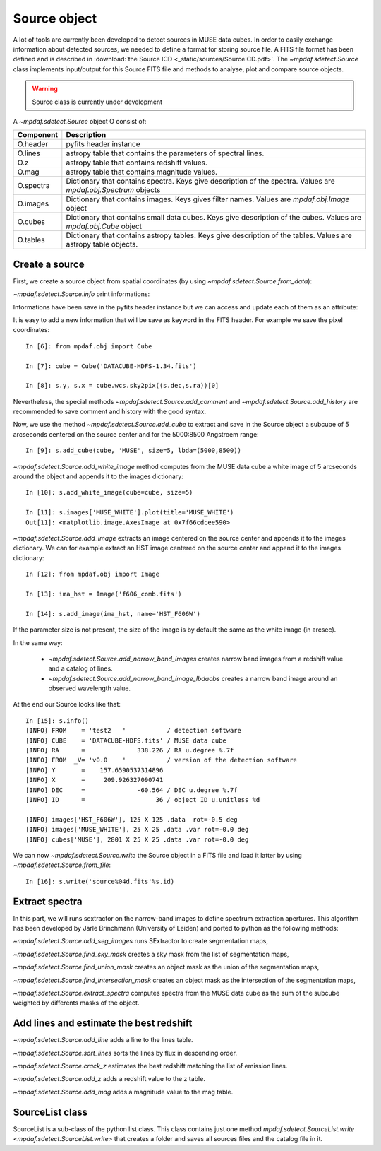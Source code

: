 *************
Source object
*************

A lot of tools are currently been developed to detect sources in MUSE data
cubes.  In order to easily exchange information about detected sources, we
needed to define a format for storing source file.  A FITS file format has been
defined and is described in :download:`the Source ICD <_static/sources/SourceICD.pdf>`.
The `~mpdaf.sdetect.Source` class implements input/output for this Source FITS file and methods
to analyse, plot and compare source objects.

.. warning:: Source class is currently under development


A `~mpdaf.sdetect.Source` object O consist of:

+-----------+---------------------------------------------------------------+
| Component | Description                                                   |
+===========+===============================================================+
| O.header  | pyfits header instance                                        |
+-----------+---------------------------------------------------------------+
| O.lines   | astropy table that contains the parameters of spectral lines. |
+-----------+---------------------------------------------------------------+
| O.z       | astropy table that contains redshift values.                  |
+-----------+---------------------------------------------------------------+
| O.mag     | astropy table that contains magnitude values.                 |
+-----------+---------------------------------------------------------------+
| O.spectra | Dictionary that contains spectra.                             |
|           | Keys give description of the spectra.                         |
|           | Values are `mpdaf.obj.Spectrum` objects                       |
+-----------+---------------------------------------------------------------+
| O.images  | Dictionary that contains images.                              |
|           | Keys gives filter names.                                      |
|           | Values are `mpdaf.obj.Image` object                           |
+-----------+---------------------------------------------------------------+
| O.cubes   | Dictionary that contains small data cubes.                    |
|           | Keys give description of the cubes.                           |
|           | Values are `mpdaf.obj.Cube` object                            |
+-----------+---------------------------------------------------------------+
| O.tables  | Dictionary that contains astropy tables.                      |
|           | Keys give description of the tables.                          |
|           | Values are astropy table objects.                             |
+-----------+---------------------------------------------------------------+

Create a source
===============

First, we create a source object from spatial coordinates (by using `~mpdaf.sdetect.Source.from_data`):

.. ipython::

  In [1]: from mpdaf.sdetect import Source

  In [2]: s = Source.from_data(ID=36, ra=338.2260, dec=-60.5640, origin=('test','v0.0','DATACUBE-HDFS.fits', 'v1.34'))

`~mpdaf.sdetect.Source.info` print informations:

.. ipython::

  In [3]: s.info()
  
Informations have been save in the pyfits header instance but we can access and update each of them as an attribute:

.. ipython::

  In [4]: s.FROM

  In [5]: s.FROM = 'test2'
  
It is easy to add a new information that will be save as keyword in the FITS header.
For example we save the pixel coordinates::

  In [6]: from mpdaf.obj import Cube

  In [7]: cube = Cube('DATACUBE-HDFS-1.34.fits')

  In [8]: s.y, s.x = cube.wcs.sky2pix((s.dec,s.ra))[0]
  
Nevertheless, the special methods `~mpdaf.sdetect.Source.add_comment` and `~mpdaf.sdetect.Source.add_history` are recommended to save comment and history with the good syntax.
  
Now, we use the method `~mpdaf.sdetect.Source.add_cube` to extract and save in the Source object a subcube of 5 arcseconds centered on the source center and for the 5000:8500 Angstroem range::

  In [9]: s.add_cube(cube, 'MUSE', size=5, lbda=(5000,8500))

`~mpdaf.sdetect.Source.add_white_image` method computes from the MUSE data cube a white image of 5 arcseconds around the object and appends it to the images dictionary::

  In [10]: s.add_white_image(cube=cube, size=5)

  In [11]: s.images['MUSE_WHITE'].plot(title='MUSE_WHITE')
  Out[11]: <matplotlib.image.AxesImage at 0x7f66cdcee590>
  
.. image::  _static/sources/source1.png

`~mpdaf.sdetect.Source.add_image` extracts an image centered on the source center and appends it to the images dictionary.
We can for example extract an HST image centered on the source center and append it to the images dictionary::

  In [12]: from mpdaf.obj import Image

  In [13]: ima_hst = Image('f606_comb.fits')

  In [14]: s.add_image(ima_hst, name='HST_F606W')
  
.. image::  _static/sources/source2.png

If the parameter size is not present, the size of the image is by default the same as the white image (in arcsec).

In the same way:

 - `~mpdaf.sdetect.Source.add_narrow_band_images` creates narrow band images from a redshift value and a catalog of lines.
 - `~mpdaf.sdetect.Source.add_narrow_band_image_lbdaobs` creates a narrow band image around an observed wavelength value.
 
At the end our Source looks like that::

  In [15]: s.info()
  [INFO] FROM    = 'test2   '           / detection software                             
  [INFO] CUBE    = 'DATACUBE-HDFS.fits' / MUSE data cube                                 
  [INFO] RA      =              338.226 / RA u.degree %.7f                               
  [INFO] FROM  _V= 'v0.0    '           / version of the detection software              
  [INFO] Y       =    157.6590537314896                                                  
  [INFO] X       =     209.926327090741                                                  
  [INFO] DEC     =              -60.564 / DEC u.degree %.7f                              
  [INFO] ID      =                   36 / object ID u.unitless %d                        

  [INFO] images['HST_F606W'], 125 X 125 .data  rot=-0.5 deg
  [INFO] images['MUSE_WHITE'], 25 X 25 .data .var rot=-0.0 deg
  [INFO] cubes['MUSE'], 2801 X 25 X 25 .data .var rot=-0.0 deg
 
We can now `~mpdaf.sdetect.Source.write` the Source object in a FITS file and load it latter by using `~mpdaf.sdetect.Source.from_file`::
 
  In [16]: s.write('source%04d.fits'%s.id)
  
Extract spectra
===============

In this part, we will runs sextractor on the narrow-band images to define spectrum extraction apertures.
This algorithm has been developed by Jarle Brinchmann (University of Leiden) and ported to python as the following methods:
  
`~mpdaf.sdetect.Source.add_seg_images` runs SExtractor to create segmentation maps,

`~mpdaf.sdetect.Source.find_sky_mask` creates a sky mask from the list of segmentation maps,

`~mpdaf.sdetect.Source.find_union_mask` creates an object mask as the union of the segmentation maps,

`~mpdaf.sdetect.Source.find_intersection_mask` creates an object mask as the intersection of the segmentation maps,

`~mpdaf.sdetect.Source.extract_spectra` computes spectra from the MUSE data cube as the sum of the subcube weighted by differents masks of the object.


Add lines and estimate the best redshift
========================================

`~mpdaf.sdetect.Source.add_line` adds a line to the lines table.

`~mpdaf.sdetect.Source.sort_lines` sorts the lines by flux in descending order.

`~mpdaf.sdetect.Source.crack_z` estimates the best redshift matching the list of emission lines.

`~mpdaf.sdetect.Source.add_z` adds a redshift value to the z table.

`~mpdaf.sdetect.Source.add_mag` adds a magnitude value to the mag table.


SourceList class
================

SourceList is a sub-class of the python list class.  This class contains just
one method `mpdaf.sdetect.SourceList.write
<mpdaf.sdetect.SourceList.write>` that creates a folder and saves all sources
files and the catalog file in it.
